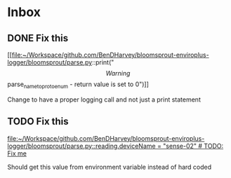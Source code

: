 * Inbox
** DONE Fix this

[[file:~/Workspace/github.com/BenDHarvey/bloomsprout-enviroplus-logger/bloomsprout/parse.py::print("\[Warning\] parse_name_to_proto_enum - return value is set to 0")]]

Change to have a proper logging call and not just a print statement
** TODO Fix this

[[file:~/Workspace/github.com/BenDHarvey/bloomsprout-enviroplus-logger/bloomsprout/parse.py::reading.deviceName = "sense-02" # TODO: Fix me]]

Should get this value from environment variable instead of hard coded
